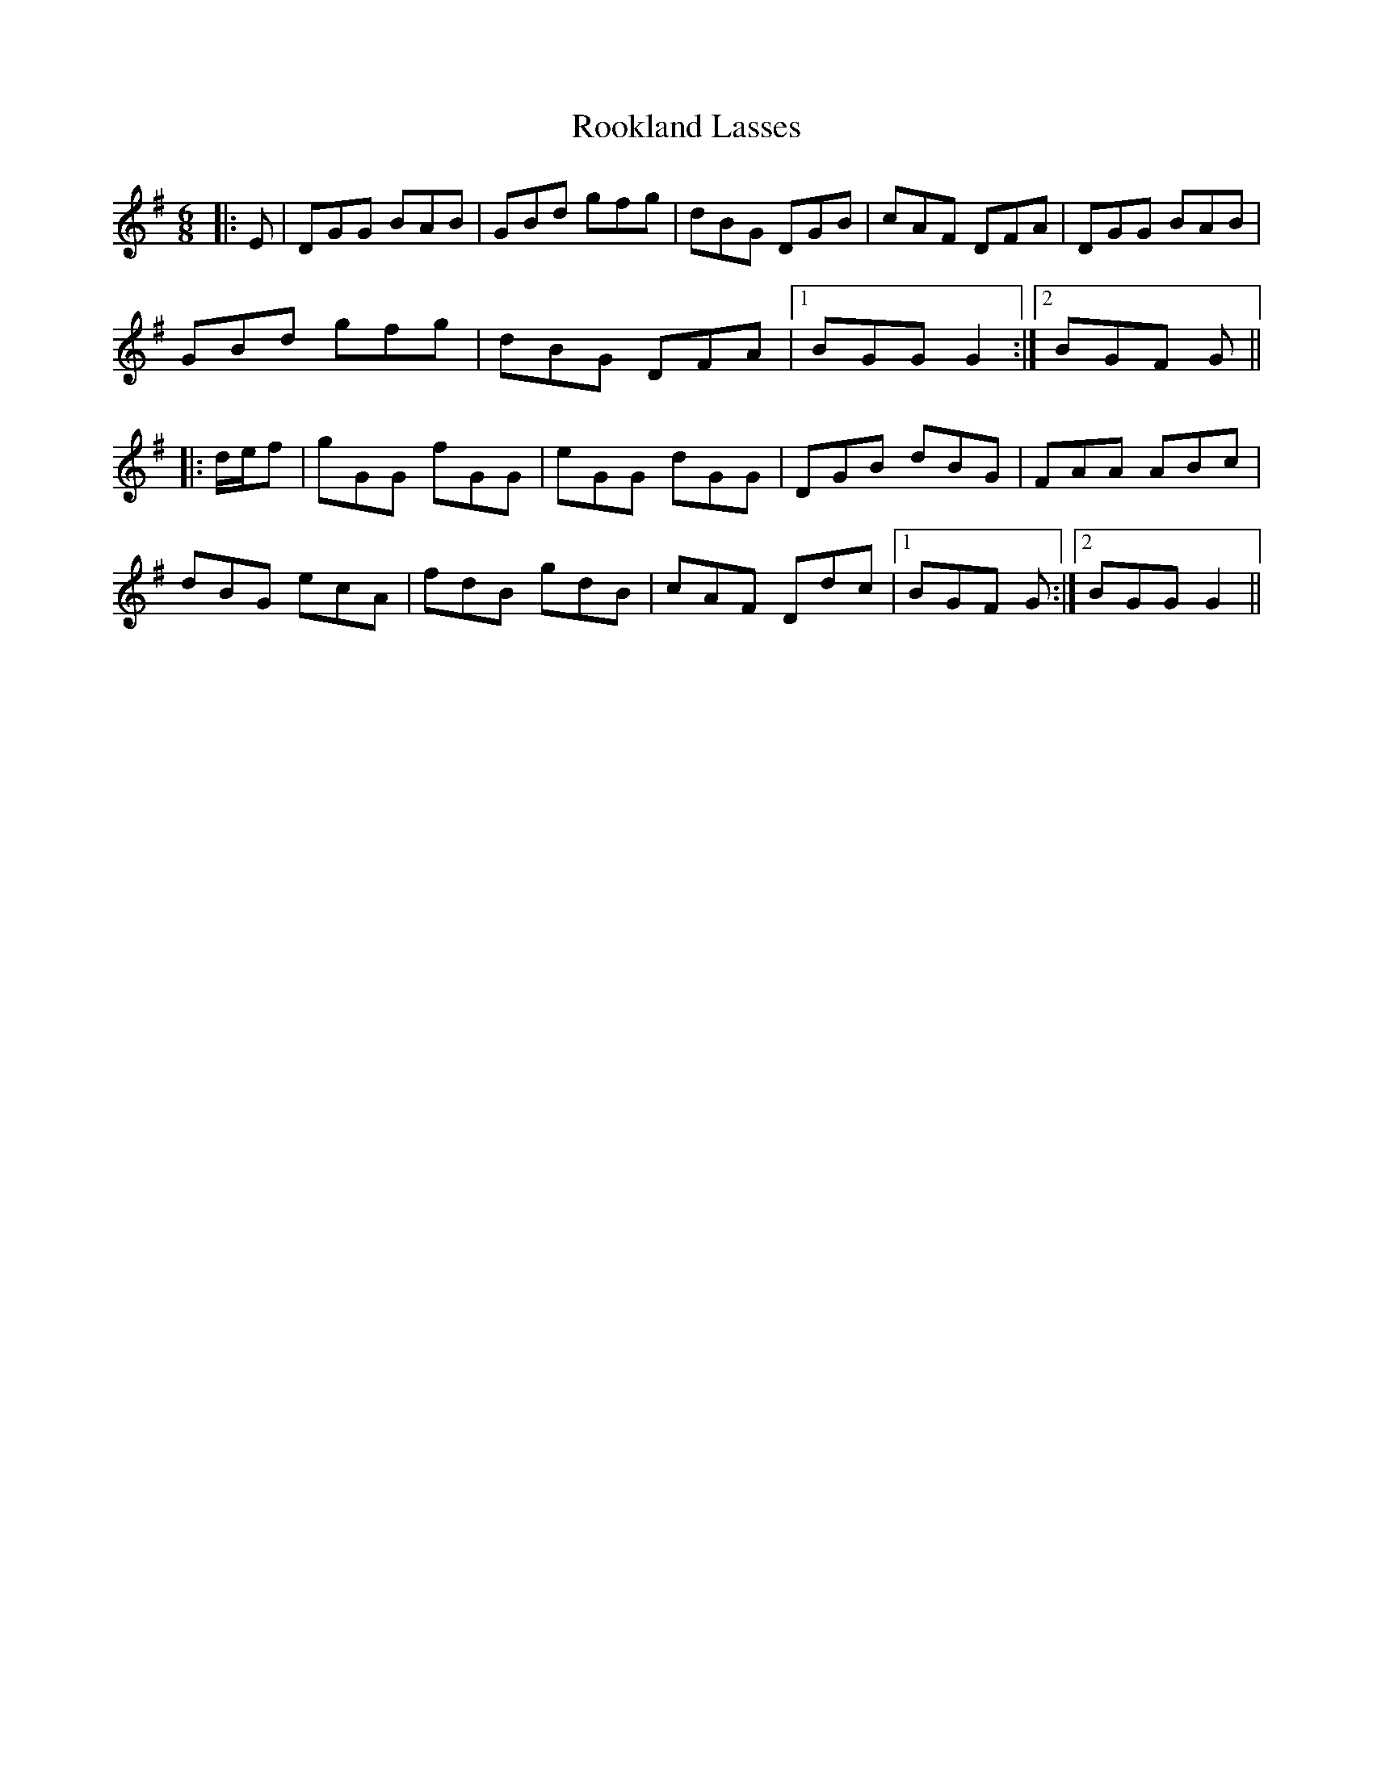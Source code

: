X: 35179
T: Rookland Lasses
R: jig
M: 6/8
K: Gmajor
|:E|DGG BAB|GBd gfg|dBG DGB|cAF DFA|DGG BAB|
GBd gfg|dBG DFA|1 BGG G2:|2 BGF G||
|:d/e/f|gGG fGG|eGG dGG|DGB dBG|FAA ABc|
dBG ecA|fdB gdB|cAF Ddc|1 BGF G:|2 BGG G2||

